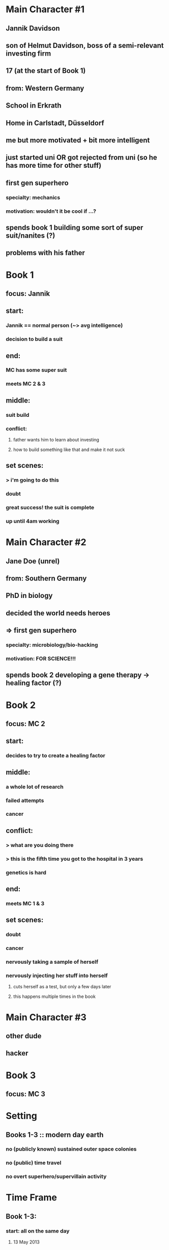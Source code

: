 * Main Character #1
** Jannik Davidson
** son of Helmut Davidson, boss of a semi-relevant investing firm
** 17 (at the start of Book 1)
** 
** from: Western Germany
** School in Erkrath
** Home in Carlstadt, Düsseldorf
** 
** me but more motivated + bit more intelligent
** just started uni *OR* got rejected from uni (so he has more time for other stuff)
** first gen superhero
*** specialty: mechanics
*** motivation: wouldn't it be cool if ...?
** spends book 1 building some sort of super suit/nanites (?)
** problems with his father

* Book 1
** focus: Jannik
** start:
*** Jannik == normal person (~> avg intelligence)
*** decision to build a suit
** end:
*** MC has some super suit
*** meets MC 2 & 3
** middle:
*** suit build
*** conflict:
**** father wants him to learn about investing
**** how to build something like that and make it not suck
** set scenes:
*** > i'm going to do this
*** doubt
*** great success! the suit is complete
*** up until 4am working

* Main Character #2
** Jane Doe (unrel)
** 
** from: Southern Germany
** 
** PhD in biology
** decided the world needs heroes
** => first gen superhero
*** specialty: microbiology/bio-hacking
*** motivation: FOR SCIENCE!!!
** spends book 2 developing a gene therapy -> healing factor (?)

* Book 2
** focus: MC 2
** start:
*** decides to try to create a healing factor
** middle:
*** a whole lot of research
*** failed attempts
*** cancer
** conflict:
*** > what are you doing there
*** > this is the fifth time you got to the hospital in 3 years
*** genetics is hard
** end:
*** meets MC 1 & 3
** set scenes:
*** doubt
*** cancer
*** nervously taking a sample of herself
*** nervously injecting her stuff into herself
**** cuts herself as a test, but only a few days later
**** this happens multiple times in the book

* Main Character #3
** other dude
** 
** hacker
** 

* Book 3
** focus: MC 3
** 

* Setting
** Books 1-3 :: modern day earth
*** *no* (publicly known) sustained outer space colonies
*** *no* (public) time travel
*** *no* overt superhero/supervillain activity
*** 

* Time Frame
** Book 1-3:
*** start: all on the same day 
**** 13 May 2013
*** end:
**** 2019/20 (?)
**** MCs 1-3 meet shortly earlier
***** TODO a month?

* Side Characters
** Helmut Davidson
*** 40
*** boss of a semi-relevant investing firm
*** father of Jannik
**** wants to teach him about investing, not very successfully
*** TODO husband of ...?
** Mark
*** friend of Jannik
*** lives in Düsseldorf, but a bit away from Jannik
